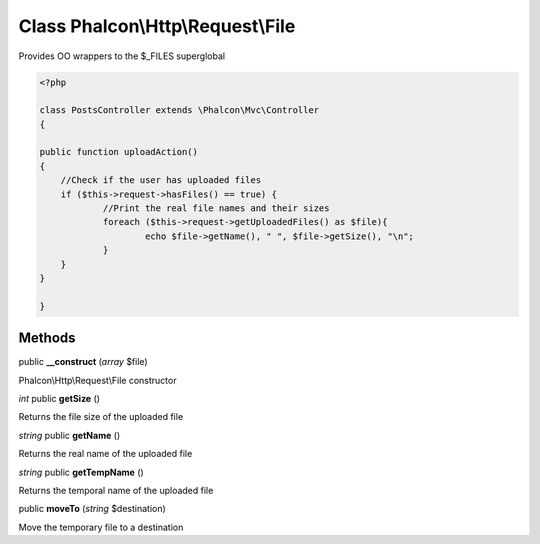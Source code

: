 Class **Phalcon\\Http\\Request\\File**
======================================

Provides OO wrappers to the $_FILES superglobal  

.. code-block:: php

    <?php

    class PostsController extends \Phalcon\Mvc\Controller
    {
    
    public function uploadAction()
    {
    	//Check if the user has uploaded files
    	if ($this->request->hasFiles() == true) {
    		//Print the real file names and their sizes
    		foreach ($this->request->getUploadedFiles() as $file){
    			echo $file->getName(), " ", $file->getSize(), "\n";
    		}
    	}
    }
    
    }



Methods
---------

public **__construct** (*array* $file)

Phalcon\\Http\\Request\\File constructor



*int* public **getSize** ()

Returns the file size of the uploaded file



*string* public **getName** ()

Returns the real name of the uploaded file



*string* public **getTempName** ()

Returns the temporal name of the uploaded file



public **moveTo** (*string* $destination)

Move the temporary file to a destination



